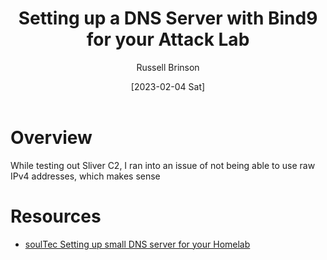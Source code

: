 #+TITLE: Setting up a DNS Server with Bind9 for your Attack Lab
#+AUTHOR: Russell Brinson
#+DATE: [2023-02-04 Sat]

* Overview

While testing out Sliver C2, I ran into an issue of not being able to use raw IPv4 addresses, which makes sense 


* Resources

- [[https://soultec.ch/homelab-setting-up-a-small-dns-server-for-your-homelab/][soulTec Setting up small DNS server for your Homelab]]

